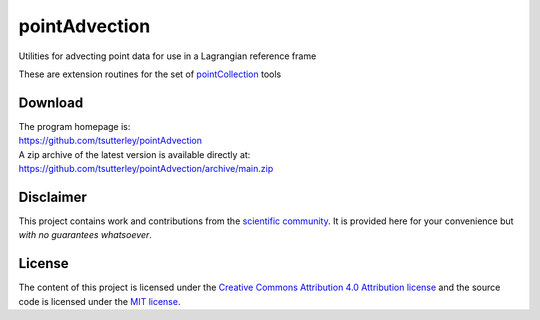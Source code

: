 ==============
pointAdvection
==============

|Language|
|License|
|Documentation Status|

.. |Language| image:: https://img.shields.io/badge/python-v3.8-green.svg
   :target: https://www.python.org/

.. |License| image:: https://img.shields.io/badge/license-MIT-green.svg
   :target: https://github.com/tsutterley/pointAdvection/blob/main/LICENSE

.. |Documentation Status| image:: https://readthedocs.org/projects/pointadvection/badge/?version=latest
   :target: https://pointadvection.readthedocs.io/en/latest/?badge=latest

Utilities for advecting point data for use in a Lagrangian reference frame

These are extension routines for the set of `pointCollection <https://github.com/smithb/pointCollection>`_ tools

Download
########

| The program homepage is:
| https://github.com/tsutterley/pointAdvection
| A zip archive of the latest version is available directly at:
| https://github.com/tsutterley/pointAdvection/archive/main.zip

Disclaimer
##########

This project contains work and contributions from the `scientific community <./CONTRIBUTORS.rst>`_.
It is provided here for your convenience but *with no guarantees whatsoever*.

License
#######

The content of this project is licensed under the
`Creative Commons Attribution 4.0 Attribution license <https://creativecommons.org/licenses/by/4.0/>`_
and the source code is licensed under the `MIT license <LICENSE>`_.
